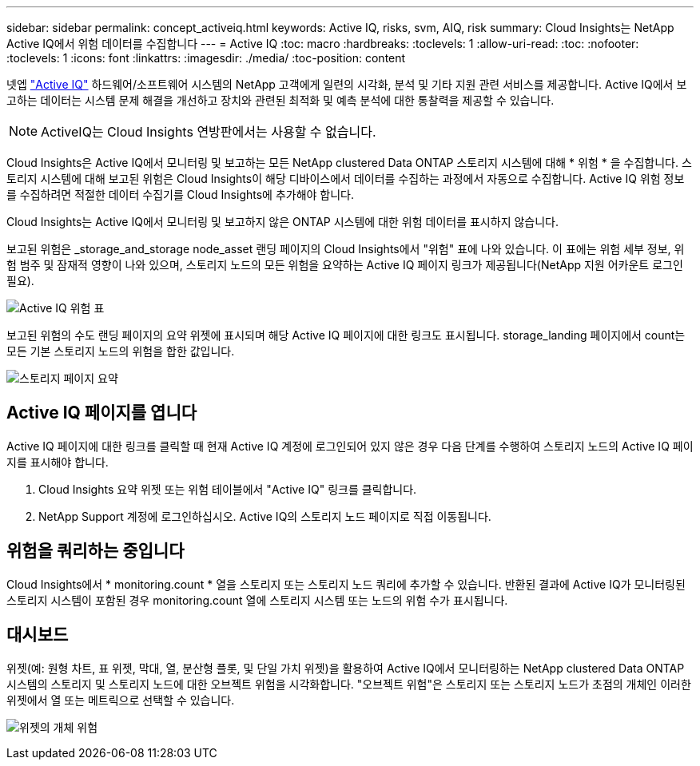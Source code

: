 ---
sidebar: sidebar 
permalink: concept_activeiq.html 
keywords: Active IQ, risks, svm, AIQ, risk 
summary: Cloud Insights는 NetApp Active IQ에서 위험 데이터를 수집합니다 
---
= Active IQ
:toc: macro
:hardbreaks:
:toclevels: 1
:allow-uri-read: 
:toc: 
:nofooter: 
:toclevels: 1
:icons: font
:linkattrs: 
:imagesdir: ./media/
:toc-position: content


[role="lead"]
넷엡 link:https://www.netapp.com/us/products/data-infrastructure-management/active-iq.aspx["Active IQ"] 하드웨어/소프트웨어 시스템의 NetApp 고객에게 일련의 시각화, 분석 및 기타 지원 관련 서비스를 제공합니다. Active IQ에서 보고하는 데이터는 시스템 문제 해결을 개선하고 장치와 관련된 최적화 및 예측 분석에 대한 통찰력을 제공할 수 있습니다.


NOTE: ActiveIQ는 Cloud Insights 연방판에서는 사용할 수 없습니다.

Cloud Insights은 Active IQ에서 모니터링 및 보고하는 모든 NetApp clustered Data ONTAP 스토리지 시스템에 대해 * 위험 * 을 수집합니다. 스토리지 시스템에 대해 보고된 위험은 Cloud Insights이 해당 디바이스에서 데이터를 수집하는 과정에서 자동으로 수집합니다. Active IQ 위험 정보를 수집하려면 적절한 데이터 수집기를 Cloud Insights에 추가해야 합니다.

Cloud Insights는 Active IQ에서 모니터링 및 보고하지 않은 ONTAP 시스템에 대한 위험 데이터를 표시하지 않습니다.

보고된 위험은 _storage_and_storage node_asset 랜딩 페이지의 Cloud Insights에서 "위험" 표에 나와 있습니다. 이 표에는 위험 세부 정보, 위험 범주 및 잠재적 영향이 나와 있으며, 스토리지 노드의 모든 위험을 요약하는 Active IQ 페이지 링크가 제공됩니다(NetApp 지원 어카운트 로그인 필요).

image:AIQ_Risks_Table_Example.png["Active IQ 위험 표"]

보고된 위험의 수도 랜딩 페이지의 요약 위젯에 표시되며 해당 Active IQ 페이지에 대한 링크도 표시됩니다. storage_landing 페이지에서 count는 모든 기본 스토리지 노드의 위험을 합한 값입니다.

image:AIQ_Summary_Example.png["스토리지 페이지 요약"]



== Active IQ 페이지를 엽니다

Active IQ 페이지에 대한 링크를 클릭할 때 현재 Active IQ 계정에 로그인되어 있지 않은 경우 다음 단계를 수행하여 스토리지 노드의 Active IQ 페이지를 표시해야 합니다.

. Cloud Insights 요약 위젯 또는 위험 테이블에서 "Active IQ" 링크를 클릭합니다.
. NetApp Support 계정에 로그인하십시오. Active IQ의 스토리지 노드 페이지로 직접 이동됩니다.




== 위험을 쿼리하는 중입니다

Cloud Insights에서 * monitoring.count * 열을 스토리지 또는 스토리지 노드 쿼리에 추가할 수 있습니다. 반환된 결과에 Active IQ가 모니터링된 스토리지 시스템이 포함된 경우 monitoring.count 열에 스토리지 시스템 또는 노드의 위험 수가 표시됩니다.



== 대시보드

위젯(예: 원형 차트, 표 위젯, 막대, 열, 분산형 플롯, 및 단일 가치 위젯)을 활용하여 Active IQ에서 모니터링하는 NetApp clustered Data ONTAP 시스템의 스토리지 및 스토리지 노드에 대한 오브젝트 위험을 시각화합니다. "오브젝트 위험"은 스토리지 또는 스토리지 노드가 초점의 개체인 이러한 위젯에서 열 또는 메트릭으로 선택할 수 있습니다.

image:ObjectRiskWidgets.png["위젯의 개체 위험"]
